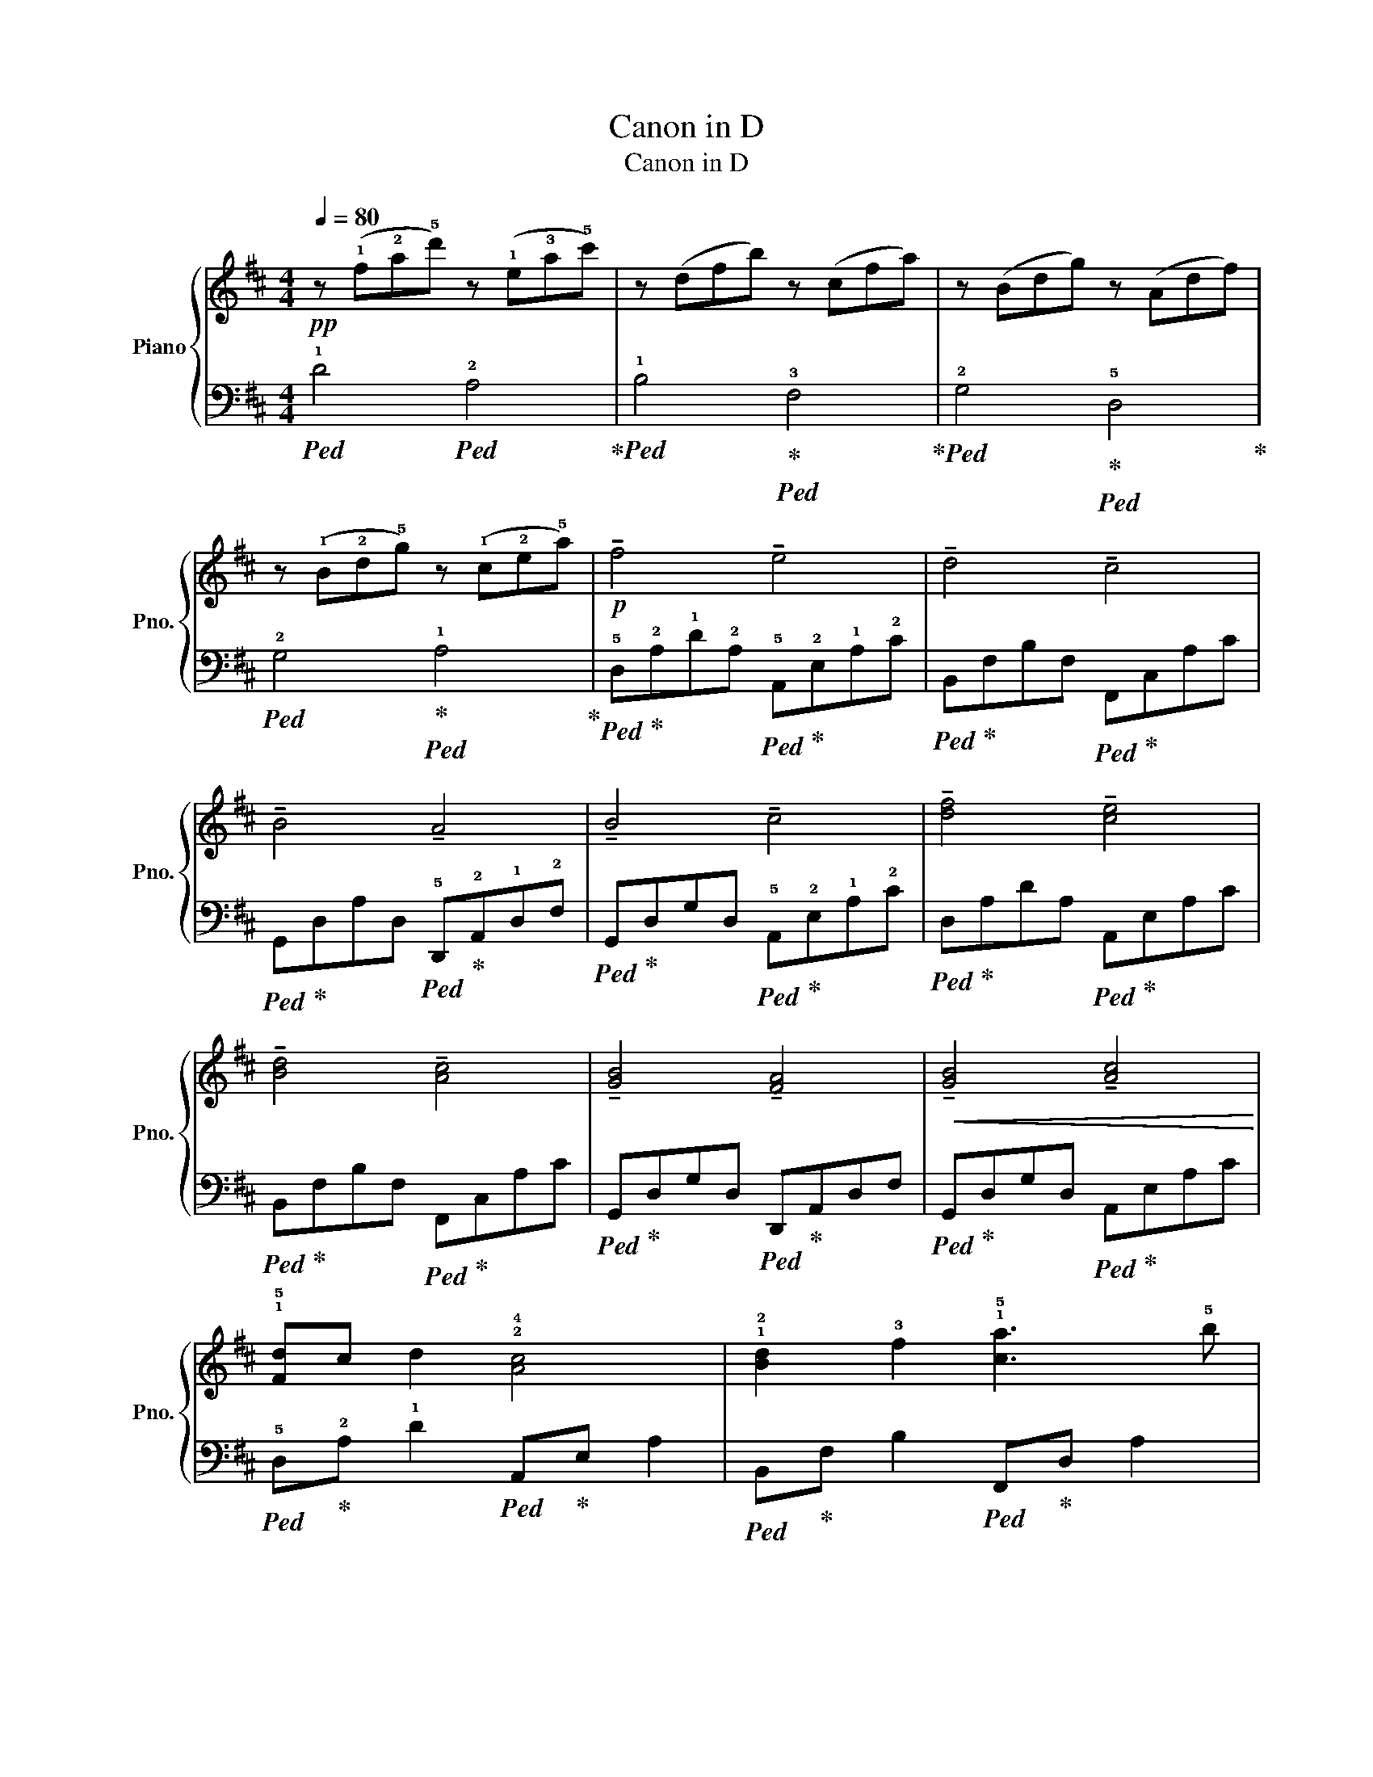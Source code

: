 X:1
T:Canon in D
T:Canon in D
%%score { ( 1 3 ) | 2 }
L:1/8
Q:1/4=80
M:4/4
K:D
V:1 treble nm="Piano" snm="Pno."
V:3 treble 
V:2 bass 
V:1
!pp! z (!1!f!2!a!5!d') z (!1!e!3!a!5!c') | z (dfb) z (cfa) | z (Bdg) z (Adf) | %3
 z (!1!B!2!d!5!g) z (!1!c!2!e!5!a) |!p! !tenuto!f4 !tenuto!e4 | !tenuto!d4 !tenuto!c4 | %6
 !tenuto!B4 !tenuto!A4 | !tenuto!B4 !tenuto!c4 | !tenuto![df]4 !tenuto![ce]4 | %9
 !tenuto![Bd]4 !tenuto![Ac]4 | !tenuto![GB]4 !tenuto![FA]4 |!<(! !tenuto![GB]4 !tenuto![Ac]4!<)! | %12
 !1!!5![Fd]c d2 !2!!4![Ac]4 | !1!!2![Bd]2 !3!f2 !1!!5![ca]3 !5!b | %14
 (!1!!4![Bg]!3!f!2!e!4!g !1!!3![Af]!2!e!1!d!4!c | %15
 !1!!3![GB]!2!A!1!G!3!F !1!!2![DE]!4!G!1!!3![CF]!2!E |!<(! DEFG !1!!5![CA]2) (!4!AG!<)! | %17
 !1!!2![DF]!5!BAG !4!A!3!G!2!F!1!E | !2!D2) Bc [Fd]cBA | !3!BABd !1!!5![Ed]2 c2 | %20
!mf! !5!a!3!f/!4!g/ !5!af/g/ !5!a/A/B/!3!c/ !1!d/e/f/g/ | %21
 !3!f!1!d/e/ fF/G/ A/B/A/G/ !4!A/!2!F/!3!G/!4!A/ | %22
 !3!G!5!B/!4!A/ !3!G!2!F/!1!E/ !3!F/E/D/E/ F/!1!G/A/!3!B/ | %23
 !1!GB/A/ B!4!c/!5!d/!<(! !3!c/!1!A/B/c/ !1!d/e/f/g/!<)! | %24
!f! !5!a!3!f/!4!g/ af/g/ !5!a/!1!A/B/c/!<(! !1!d/e/f/g/!<)! | %25
 !3!fd/e/ fF/!1!G/ !2!A/!3!B/!2!A/!1!G/ !2!A/!5!d/!4!c/!5!d/ | %26
 !3!Bd/c/ !3!BA/G/ !2!A/!1!G/!2!F/!1!G/ A/B/c/d/ | !1!!3![GB]d/c/!<(! d!2!!4![Bd] !1!!3![Ac]4!<)! | %28
!ff! !3!!5![fa]3 !2!!4![fa] ([fa][gb][fa][eg] | %29
 !1!!2![df]3) (!1!!3![df] [df][eg]!1!!3![df]!2!!4![ce] | !1!!3![Bd]!2!c!1!B!4!c !1!!5![Fd]4) | %31
 (!1!!5![Gd]!4!=c!2!B!3!c!>(! !1!!4![G^c]4!>)! |!f! !tenuto![df]4) !tenuto![ce]4 | %33
 !tenuto![Bd]4 !tenuto![Ac]4 | !tenuto![GB]4 !tenuto![FA]4 | !tenuto![GB]4 !5![EAd]2 !4!c2 | %36
!p! !tenuto![DFAd]4 !tenuto![EAc]4 | !tenuto![DFB]4 !tenuto![CFA]4 | %38
 !tenuto![B,DG]4 !tenuto![G,DF]4 | !tenuto![B,DB]4"_dim." !tenuto![DE-]2 [CE]2 | [A,DF]8 |] %41
V:2
!ped! !1!D4!ped! !2!A,4!ped-up! |!ped! !1!B,4!ped-up!!ped! !3!F,4!ped-up! | %2
!ped! !2!G,4!ped-up!!ped! !5!D,4!ped-up! |!ped! !2!G,4!ped-up!!ped! !1!A,4!ped-up! | %4
!ped! !5!D,!ped-up!!2!A,!1!D!2!A,!ped! !5!A,,!ped-up!!2!E,!1!A,!2!C | %5
!ped! B,,!ped-up!F,B,F,!ped! F,,!ped-up!C,A,C | %6
!ped! G,,!ped-up!D,A,D,!ped! !5!D,,!ped-up!!2!A,,!1!D,!2!F, | %7
!ped! G,,!ped-up!D,G,D,!ped! !5!A,,!ped-up!!2!E,!1!A,!2!C | %8
!ped! D,!ped-up!A,DA,!ped! A,,!ped-up!E,A,C |!ped! B,,!ped-up!F,B,F,!ped! F,,!ped-up!C,A,C | %10
!ped! G,,!ped-up!D,G,D,!ped! D,,!ped-up!A,,D,F, |!ped! G,,!ped-up!D,G,D,!ped! A,,!ped-up!E,A,C | %12
!ped! !5!D,!ped-up!!2!A, !1!D2!ped! A,,!ped-up!E, A,2 | %13
!ped! B,,!ped-up!F, B,2!ped! F,,!ped-up!D, A,2 |!ped! G,,!ped-up!D, G,2!ped! D,,!ped-up!A,, D,2 | %15
!ped! G,,!ped-up!D, G,2!ped! A,,2!ped-up! A,2 |!ped! D,!ped-up!A, D2!ped! A,,!ped-up!E, A,2 | %17
!ped! B,,!ped-up!F, B,2!ped! F,,!ped-up!C, A,2 |!ped! G,,!ped-up!D, G,2!ped! D,,!ped-up!A,, D,2 | %19
!ped! G,,!ped-up!D, G,2!ped! A,,!ped-up!E,A,E, |!ped! D,!ped-up!A, D2!ped! A,,!ped-up!E, A,2 | %21
!ped! B,,!ped-up!F, B,2!ped! F,,!ped-up!C, F,2 |!ped! G,,!ped-up!D, G,2!ped! D,,!ped-up!A,, D,2 | %23
!ped! G,,!ped-up!D, G,2!ped! A,,!ped-up!E, A,2 |!ped! D,!ped-up!A, D2!ped! A,,!ped-up!E, A,2 | %25
!ped! B,,!ped-up!F, B,2!ped! F,,!ped-up!C, F,2 |!ped! G,,!ped-up!D, G,2!ped! D,,!ped-up!A,, D,2 | %27
!ped! G,,!ped-up!D, G,2!ped! A,,!ped-up!E, A,2 |!ped! D,,!ped-up!A,, D,2!ped! A,,!ped-up!E, A,2 | %29
!ped! B,,!ped-up!F, B,2!ped! F,,!ped-up!C, A,2 |!ped! G,,!ped-up!D, G,2!ped! D,,!ped-up!A,,D,A,, | %31
!ped! G,,!ped-up!D,G,D,!ped! A,,!ped-up!E, A,2 |!ped! D,!ped-up!A,DA,!ped! A,,!ped-up!E,A,E, | %33
!ped! B,,!ped-up!F,B,F,!ped! F,,!ped-up!C,A,C, |!ped! G,,!ped-up!D,G,D,!ped! D,,!ped-up!A,,D,A,, | %35
!ped! G,,!ped-up!D,G,D,!ped! A,,!ped-up!E,A,E, |!ped! [D,F,A,]4!ped-up!!ped! [A,,E,A,]4!ped-up! | %37
!ped! [B,,F,B,]4!ped-up!!ped! [F,,C,F,]4!ped-up! | %38
!ped! [G,,D,G,]4!ped-up!!ped! [D,,A,,D,]4!ped-up! | %39
!ped! [G,,D,G,]4!ped-up!!ped! [A,,,A,,]4!ped-up! |!ped! [D,,A,,D,]8!ped-up! |] %41
V:3
 x8 | x8 | x8 | x8 | x8 | x8 | x8 | x8 | x8 | x8 | x8 | x8 | x8 | x8 | x8 | x8 | x8 | x8 | x8 | %19
 !1!G4 E4 | x8 | x8 | x8 | x8 | x8 | x8 | x8 | x8 | x8 | x8 | x8 | x8 | x8 | x8 | x8 | x8 | x8 | %37
 x8 | x8 | x8 | x8 |] %41

